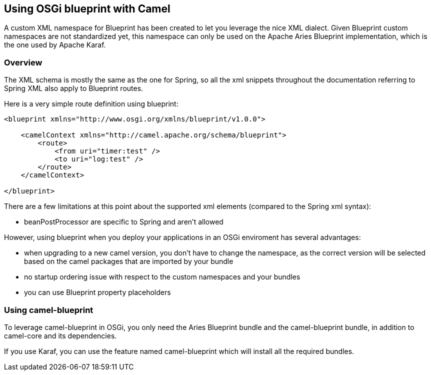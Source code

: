 ## Using OSGi blueprint with Camel

A custom XML namespace for Blueprint has been created to let you leverage the nice XML dialect.
Given Blueprint custom namespaces are not standardized yet, this namespace can only be used on the Apache Aries Blueprint
implementation, which is the one used by Apache Karaf.

### Overview

The XML schema is mostly the same as the one for Spring, so all the xml snippets throughout the documentation
referring to Spring XML also apply to Blueprint routes.

Here is a very simple route definition using blueprint:

[source,xml]
------------------------------------------------------------
<blueprint xmlns="http://www.osgi.org/xmlns/blueprint/v1.0.0">

    <camelContext xmlns="http://camel.apache.org/schema/blueprint">
        <route>
            <from uri="timer:test" />
            <to uri="log:test" />
        </route>
    </camelContext>

</blueprint>
------------------------------------------------------------

There are a few limitations at this point about the supported xml elements (compared to the Spring xml syntax):

- beanPostProcessor are specific to Spring and aren't allowed

However, using blueprint when you deploy your applications in an OSGi enviroment has several advantages:

- when upgrading to a new camel version, you don't have to change the namespace, as the correct version will be
  selected based on the camel packages that are imported by your bundle
- no startup ordering issue with respect to the custom namespaces and your bundles
- you can use Blueprint property placeholders


### Using camel-blueprint

To leverage camel-blueprint in OSGi, you only need the Aries Blueprint bundle and the camel-blueprint bundle,
in addition to camel-core and its dependencies.

If you use Karaf, you can use the feature named camel-blueprint which will install all the required bundles.